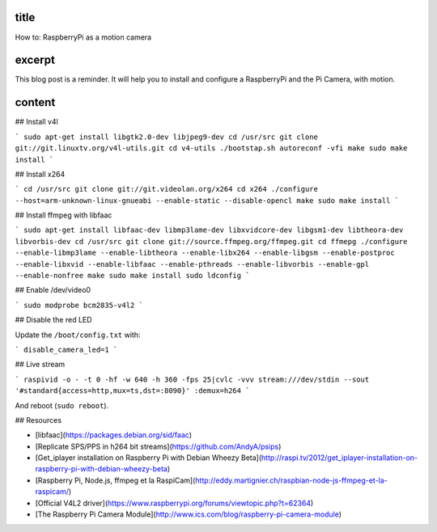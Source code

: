 title
-----

How to: RaspberryPi as a motion camera

excerpt
-------

This blog post is a reminder.
It will help you to install and configure a RaspberryPi and the Pi Camera, with motion.

content
-------

## Install v4l

```
sudo apt-get install libgtk2.0-dev libjpeg9-dev
cd /usr/src
git clone git://git.linuxtv.org/v4l-utils.git
cd v4-utils
./bootstap.sh
autoreconf -vfi
make
sudo make install
```

## Install x264

```
cd /usr/src
git clone git://git.videolan.org/x264
cd x264
./configure --host=arm-unknown-linux-gnueabi --enable-static --disable-opencl
make
sudo make install
```

## Install ffmpeg with libfaac

```
sudo apt-get install libfaac-dev libmp3lame-dev libxvidcore-dev libgsm1-dev libtheora-dev libvorbis-dev
cd /usr/src
git clone git://source.ffmpeg.org/ffmpeg.git
cd ffmepg
./configure --enable-libmp3lame --enable-libtheora --enable-libx264 --enable-libgsm --enable-postproc --enable-libxvid --enable-libfaac --enable-pthreads --enable-libvorbis --enable-gpl --enable-nonfree
make
sudo make install
sudo ldconfig
```

## Enable /dev/video0

```
sudo modprobe bcm2835-v4l2
```

## Disable the red LED

Update the ``/boot/config.txt`` with:

```
disable_camera_led=1
```

## Live stream

```
raspivid -o - -t 0 -hf -w 640 -h 360 -fps 25|cvlc -vvv stream:///dev/stdin --sout '#standard{access=http,mux=ts,dst=:8090}' :demux=h264
```

And reboot (``sudo reboot``).

## Resources

* [libfaac](https://packages.debian.org/sid/faac)
* [Replicate SPS/PPS in h264 bit streams](https://github.com/AndyA/psips)
* [Get_iplayer installation on Raspberry Pi with Debian Wheezy Beta](http://raspi.tv/2012/get_iplayer-installation-on-raspberry-pi-with-debian-wheezy-beta)
* [Raspberry Pi, Node.js, ffmpeg et la RaspiCam](http://eddy.martignier.ch/raspbian-node-js-ffmpeg-et-la-raspicam/)
* [Official V4L2 driver](https://www.raspberrypi.org/forums/viewtopic.php?t=62364)
* [The Raspberry Pi Camera Module](http://www.ics.com/blog/raspberry-pi-camera-module)
